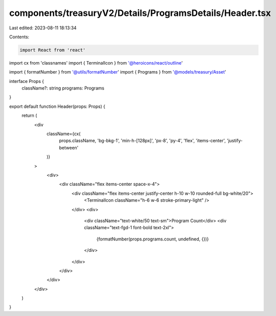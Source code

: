 components/treasuryV2/Details/ProgramsDetails/Header.tsx
========================================================

Last edited: 2023-08-11 18:13:34

Contents:

.. code-block:: tsx

    import React from 'react'
import cx from 'classnames'
import { TerminalIcon } from '@heroicons/react/outline'

import { formatNumber } from '@utils/formatNumber'
import { Programs } from '@models/treasury/Asset'

interface Props {
  className?: string
  programs: Programs
}

export default function Header(props: Props) {
  return (
    <div
      className={cx(
        props.className,
        'bg-bkg-1',
        'min-h-[128px]',
        'px-8',
        'py-4',
        'flex',
        'items-center',
        'justify-between'
      )}
    >
      <div>
        <div className="flex items-center space-x-4">
          <div className="flex items-center justify-center h-10 w-10 rounded-full bg-white/20">
            <TerminalIcon className="h-6 w-6 stroke-primary-light" />
          </div>
          <div>
            <div className="text-white/50 text-sm">Program Count</div>
            <div className="text-fgd-1 font-bold text-2xl">
              {formatNumber(props.programs.count, undefined, {})}
            </div>
          </div>
        </div>
      </div>
    </div>
  )
}


